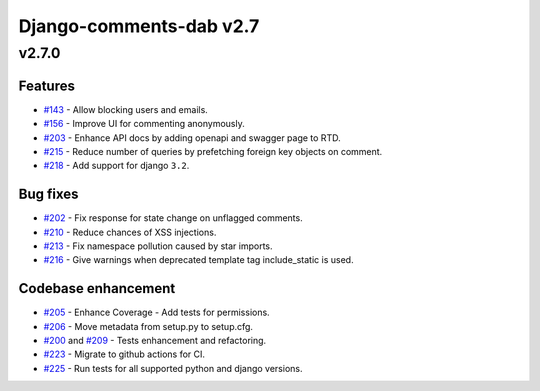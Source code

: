=========================
Django-comments-dab v2.7
=========================

v2.7.0
-------

Features
^^^^^^^^^

- `#143`_ - Allow blocking users and emails.
- `#156`_ - Improve UI for commenting anonymously.
- `#203`_ - Enhance API docs by adding openapi and swagger page to RTD.
- `#215`_ - Reduce number of queries by prefetching foreign key objects on comment.
- `#218`_ - Add support for django ``3.2``.

.. _#143: https://github.com/Radi85/Comment/issues/143
.. _#156: https://github.com/Radi85/Comment/issues/156
.. _#203: https://github.com/Radi85/Comment/issues/203
.. _#215: https://github.com/Radi85/Comment/pull/215
.. _#218: https://github.com/Radi85/Comment/issues/218

Bug fixes
^^^^^^^^^

- `#202`_ - Fix response for state change on unflagged comments.
- `#210`_ - Reduce chances of XSS injections.
- `#213`_ - Fix namespace pollution caused by star imports.
- `#216`_ - Give warnings when deprecated template tag include_static is used.

.. _#202: https://github.com/Radi85/Comment/pull/202
.. _#210: https://github.com/Radi85/Comment/issues/210
.. _#213: https://github.com/Radi85/Comment/pull/213
.. _#216: https://github.com/Radi85/Comment/issues/216

Codebase enhancement
^^^^^^^^^^^^^^^^^^^^^

- `#205`_ - Enhance Coverage - Add tests for permissions.
- `#206`_ - Move metadata from setup.py to setup.cfg.
- `#200`_ and `#209`_ - Tests enhancement and refactoring.
- `#223`_ - Migrate to github actions for CI.
- `#225`_ - Run tests for all supported python and django versions.

.. _#205: https://github.com/Radi85/Comment/pull/205
.. _#206: https://github.com/Radi85/Comment/issues/206
.. _#200: https://github.com/Radi85/Comment/pull/200
.. _#209: https://github.com/Radi85/Comment/pull/209
.. _#223: https://github.com/Radi85/Comment/issues/223
.. _#225: https://github.com/Radi85/Comment/issues/225
